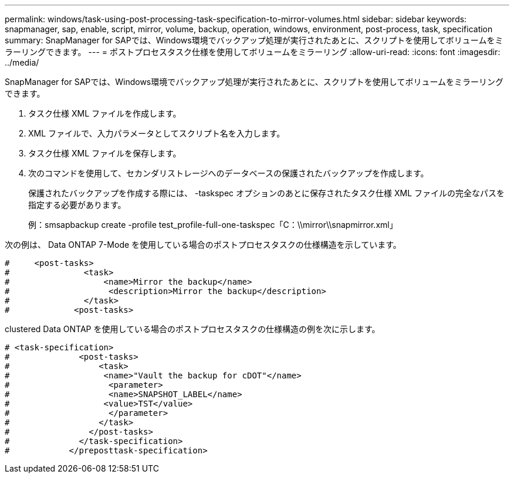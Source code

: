 ---
permalink: windows/task-using-post-processing-task-specification-to-mirror-volumes.html 
sidebar: sidebar 
keywords: snapmanager, sap, enable, script, mirror, volume, backup, operation, windows, environment, post-process, task, specification 
summary: SnapManager for SAPでは、Windows環境でバックアップ処理が実行されたあとに、スクリプトを使用してボリュームをミラーリングできます。 
---
= ポストプロセスタスク仕様を使用してボリュームをミラーリング
:allow-uri-read: 
:icons: font
:imagesdir: ../media/


[role="lead"]
SnapManager for SAPでは、Windows環境でバックアップ処理が実行されたあとに、スクリプトを使用してボリュームをミラーリングできます。

. タスク仕様 XML ファイルを作成します。
. XML ファイルで、入力パラメータとしてスクリプト名を入力します。
. タスク仕様 XML ファイルを保存します。
. 次のコマンドを使用して、セカンダリストレージへのデータベースの保護されたバックアップを作成します。
+
保護されたバックアップを作成する際には、 -taskspec オプションのあとに保存されたタスク仕様 XML ファイルの完全なパスを指定する必要があります。

+
例：smsapbackup create -profile test_profile-full-one-taskspec「C：\\mirror\\snapmirror.xml」



次の例は、 Data ONTAP 7-Mode を使用している場合のポストプロセスタスクの仕様構造を示しています。

[listing]
----
#     <post-tasks>
#               <task>
#                   <name>Mirror the backup</name>
#                    <description>Mirror the backup</description>
#               </task>
#             <post-tasks>
----
clustered Data ONTAP を使用している場合のポストプロセスタスクの仕様構造の例を次に示します。

[listing]
----
# <task-specification>
#              <post-tasks>
#                  <task>
#                   <name>"Vault the backup for cDOT"</name>
#                    <parameter>
#                    <name>SNAPSHOT_LABEL</name>
#                   <value>TST</value>
#                    </parameter>
#                  </task>
#                </post-tasks>
#              </task-specification>
#            </preposttask-specification>
----